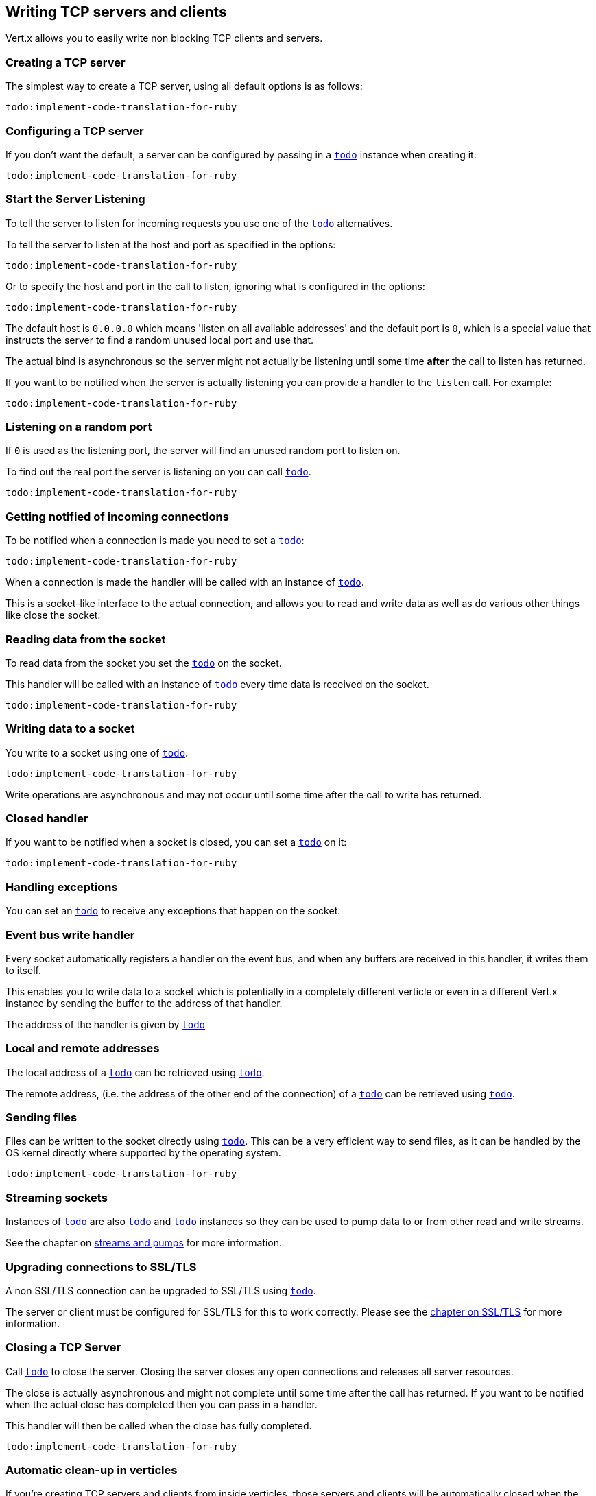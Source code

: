 == Writing TCP servers and clients

Vert.x allows you to easily write non blocking TCP clients and servers.

=== Creating a TCP server

The simplest way to create a TCP server, using all default options is as follows:

[source,ruby]
----
todo:implement-code-translation-for-ruby
----

=== Configuring a TCP server

If you don't want the default, a server can be configured by passing in a `link:../cheatsheet/NetServerOptions.html[todo]`
instance when creating it:

[source,ruby]
----
todo:implement-code-translation-for-ruby
----

=== Start the Server Listening

To tell the server to listen for incoming requests you use one of the `link:yardoc/Vertx/NetServer.html#listen-instance_method[todo]`
alternatives.

To tell the server to listen at the host and port as specified in the options:

[source,ruby]
----
todo:implement-code-translation-for-ruby
----

Or to specify the host and port in the call to listen, ignoring what is configured in the options:

[source,ruby]
----
todo:implement-code-translation-for-ruby
----

The default host is `0.0.0.0` which means 'listen on all available addresses' and the default port is `0`, which is a
special value that instructs the server to find a random unused local port and use that.

The actual bind is asynchronous so the server might not actually be listening until some time *after* the call to
listen has returned.

If you want to be notified when the server is actually listening you can provide a handler to the `listen` call.
For example:

[source,ruby]
----
todo:implement-code-translation-for-ruby
----

=== Listening on a random port

If `0` is used as the listening port, the server will find an unused random port to listen on.

To find out the real port the server is listening on you can call `link:yardoc/Vertx/NetServer.html#actual_port-instance_method[todo]`.

[source,ruby]
----
todo:implement-code-translation-for-ruby
----

=== Getting notified of incoming connections

To be notified when a connection is made you need to set a `link:yardoc/Vertx/NetServer.html#connect_handler-instance_method[todo]`:

[source,ruby]
----
todo:implement-code-translation-for-ruby
----

When a connection is made the handler will be called with an instance of `link:yardoc/Vertx/NetSocket.html[todo]`.

This is a socket-like interface to the actual connection, and allows you to read and write data as well as do various
other things like close the socket.

=== Reading data from the socket

To read data from the socket you set the `link:yardoc/Vertx/NetSocket.html#handler-instance_method[todo]` on the
socket.

This handler will be called with an instance of `link:yardoc/Vertx/Buffer.html[todo]` every time data is received on
the socket.

[source,ruby]
----
todo:implement-code-translation-for-ruby
----

=== Writing data to a socket

You write to a socket using one of `link:yardoc/Vertx/NetSocket.html#write-instance_method[todo]`.

[source,ruby]
----
todo:implement-code-translation-for-ruby
----

Write operations are asynchronous and may not occur until some time after the call to write has returned.

=== Closed handler

If you want to be notified when a socket is closed, you can set a `link:yardoc/Vertx/NetSocket.html#close_handler-instance_method[todo]`
on it:

[source,ruby]
----
todo:implement-code-translation-for-ruby
----

=== Handling exceptions

You can set an `link:yardoc/Vertx/NetSocket.html#exception_handler-instance_method[todo]` to receive any
exceptions that happen on the socket.

=== Event bus write handler

Every socket automatically registers a handler on the event bus, and when any buffers are received in this handler,
it writes them to itself.

This enables you to write data to a socket which is potentially in a completely different verticle or even in a
different Vert.x instance by sending the buffer to the address of that handler.

The address of the handler is given by `link:yardoc/Vertx/NetSocket.html#write_handler_id-instance_method[todo]`

=== Local and remote addresses

The local address of a `link:yardoc/Vertx/NetSocket.html[todo]` can be retrieved using `link:yardoc/Vertx/NetSocket.html#local_address-instance_method[todo]`.

The remote address, (i.e. the address of the other end of the connection) of a `link:yardoc/Vertx/NetSocket.html[todo]`
can be retrieved using `link:yardoc/Vertx/NetSocket.html#remote_address-instance_method[todo]`.

=== Sending files

Files can be written to the socket directly using `link:yardoc/Vertx/NetSocket.html#send_file-instance_method[todo]`. This can be a very
efficient way to send files, as it can be handled by the OS kernel directly where supported by the operating system.

[source,ruby]
----
todo:implement-code-translation-for-ruby
----

=== Streaming sockets

Instances of `link:yardoc/Vertx/NetSocket.html[todo]` are also `link:yardoc/Vertx/ReadStream.html[todo]` and
`link:yardoc/Vertx/WriteStream.html[todo]` instances so they can be used to pump data to or from other
read and write streams.

See the chapter on <<streams, streams and pumps>> for more information.

=== Upgrading connections to SSL/TLS

A non SSL/TLS connection can be upgraded to SSL/TLS using `link:yardoc/Vertx/NetSocket.html#upgrade_to_ssl-instance_method[todo]`.

The server or client must be configured for SSL/TLS for this to work correctly. Please see the <<ssl, chapter on SSL/TLS>>
for more information.

=== Closing a TCP Server

Call `link:yardoc/Vertx/NetServer.html#close-instance_method[todo]` to close the server. Closing the server closes any open connections
and releases all server resources.

The close is actually asynchronous and might not complete until some time after the call has returned.
If you want to be notified when the actual close has completed then you can pass in a handler.

This handler will then be called when the close has fully completed.

[source,ruby]
----
todo:implement-code-translation-for-ruby
----

=== Automatic clean-up in verticles

If you're creating TCP servers and clients from inside verticles, those servers and clients will be automatically closed
when the verticle is undeployed.

=== Scaling - sharing TCP servers

The handlers of any TCP server are always executed on the same event loop thread.

This means that if you are running on a server with a lot of cores, and you only have this one instance
deployed then you will have at most one core utilised on your server.

In order to utilise more cores of your server you will need to deploy more instances of the server.

You can instantiate more instances programmatically in your code:

[source,ruby]
----
todo:implement-code-translation-for-ruby
----

or, if you are using verticles you can simply deploy more instances of your server verticle by using the `-instances` option
on the command line:

 vertx run com.mycompany.MyVerticle -instances 10

or when programmatically deploying your verticle

[source,ruby]
----
todo:implement-code-translation-for-ruby
----

Once you do this you will find the echo server works functionally identically to before, but all your cores on your
server can be utilised and more work can be handled.

At this point you might be asking yourself *'How can you have more than one server listening on the
same host and port? Surely you will get port conflicts as soon as you try and deploy more than one instance?'*

_Vert.x does a little magic here.*_

When you deploy another server on the same host and port as an existing server it doesn't actually try and create a
new server listening on the same host/port.

Instead it internally maintains just a single server, and, as incoming connections arrive it distributes
them in a round-robin fashion to any of the connect handlers.

Consequently Vert.x TCP servers can scale over available cores while each instance remains single threaded.

=== Creating a TCP client

The simplest way to create a TCP client, using all default options is as follows:

[source,ruby]
----
todo:implement-code-translation-for-ruby
----

=== Configuring a TCP client

If you don't want the default, a client can be configured by passing in a `link:../cheatsheet/NetClientOptions.html[todo]`
instance when creating it:

[source,ruby]
----
todo:implement-code-translation-for-ruby
----

=== Making connections

To make a connection to a server you use `link:yardoc/Vertx/NetClient.html#connect-instance_method[todo]`,
specifying the port and host of the server and a handler that will be called with a result containing the
`link:yardoc/Vertx/NetSocket.html[todo]` when connection is successful or with a failure if connection failed.

[source,ruby]
----
todo:implement-code-translation-for-ruby
----

=== Configuring connection attempts

A client can be configured to automatically retry connecting to the server in the event that it cannot connect.
This is configured with `link:../cheatsheet/NetClientOptions.html#reconnectInterval[todo]` and
`link:../cheatsheet/NetClientOptions.html#reconnectAttempts[todo]`.

NOTE: Currently Vert.x will not attempt to reconnect if a connection fails, reconnect attempts and interval
only apply to creating initial connections.

[source,ruby]
----
todo:implement-code-translation-for-ruby
----

By default, multiple connection attempts are disabled.

[[ssl]]
=== Configuring servers and clients to work with SSL/TLS

TCP clients and servers can be configured to use http://en.wikipedia.org/wiki/Transport_Layer_Security[Transport Layer Security]
- earlier versions of TLS were known as SSL.

The APIs of the servers and clients are identical whether or not SSL/TLS is used, and it's enabled by configuring
the `link:../cheatsheet/NetClientOptions.html[todo]` or `link:../cheatsheet/NetServerOptions.html[todo]` instances used
to create the servers or clients.

==== Enabling SSL/TLS on the server

SSL/TLS is enabled with  `link:../cheatsheet/NetServerOptions.html#ssl[ssl]`.

By default it is disabled.

==== Specifying key/certificate for the server

SSL/TLS servers usually provide certificates to clients in order verify their identity to clients.

Certificates/keys can be configured for servers in several ways:

The first method is by specifying the location of a Java key-store which contains the certificate and private key.

Java key stores can be managed with the http://docs.oracle.com/javase/6/docs/technotes/tools/solaris/keytool.html[keytool]
utility which ships with the JDK.

The password for the key store should also be provided:

[source,ruby]
----
todo:implement-code-translation-for-ruby
----

Alternatively you can read the key store yourself as a buffer and provide that directly:

[source,ruby]
----
todo:implement-code-translation-for-ruby
----

Key/certificate in PKCS#12 format (http://en.wikipedia.org/wiki/PKCS_12), usually with the `.pfx`  or the `.p12`
extension can also be loaded in a similar fashion than JKS key stores:

[source,ruby]
----
todo:implement-code-translation-for-ruby
----

Buffer configuration is also supported:

[source,ruby]
----
todo:implement-code-translation-for-ruby
----

Another way of providing server private key and certificate separately using `.pem` files.

[source,ruby]
----
todo:implement-code-translation-for-ruby
----

Buffer configuration is also supported:

[source,ruby]
----
todo:implement-code-translation-for-ruby
----

Keep in mind that pem configuration, the private key is not crypted.

==== Specifying trust for the server

SSL/TLS servers can use a certificate authority in order to verify the identity of the clients.

Certificate authorities can be configured for servers in several ways:

Java trust stores can be managed with the http://docs.oracle.com/javase/6/docs/technotes/tools/solaris/keytool.html[keytool]
utility which ships with the JDK.

The password for the trust store should also be provided:

[source,ruby]
----
todo:implement-code-translation-for-ruby
----

Alternatively you can read the trust store yourself as a buffer and provide that directly:

[source,ruby]
----
todo:implement-code-translation-for-ruby
----

Certificate authority in PKCS#12 format (http://en.wikipedia.org/wiki/PKCS_12), usually with the `.pfx`  or the `.p12`
extension can also be loaded in a similar fashion than JKS trust stores:

[source,ruby]
----
todo:implement-code-translation-for-ruby
----

Buffer configuration is also supported:

[source,ruby]
----
todo:implement-code-translation-for-ruby
----

Another way of providing server certificate authority using a list `.pem` files.

[source,ruby]
----
todo:implement-code-translation-for-ruby
----

Buffer configuration is also supported:

[source,ruby]
----
todo:implement-code-translation-for-ruby
----

==== Enabling SSL/TLS on the client

Net Clients can also be easily configured to use SSL. They have the exact same API when using SSL as when using standard sockets.

To enable SSL on a NetClient the function setSSL(true) is called.

==== Client trust configuration

If the `link:unavailable#set_trust_all-instance_method[trustALl]` is set to true on the client, then the client will
trust all server certificates. The connection will still be encrypted but this mode is vulnerable to 'man in the middle' attacks. I.e. you can't
be sure who you are connecting to. Use this with caution. Default value is false.

[source,ruby]
----
todo:implement-code-translation-for-ruby
----

If `link:unavailable#set_trust_all-instance_method[trustAll]` is not set then a client trust store must be
configured and should contain the certificates of the servers that the client trusts.

Likewise server configuration, the client trust can be configured in several ways:

The first method is by specifying the location of a Java trust-store which contains the certificate authority.

It is just a standard Java key store, the same as the key stores on the server side. The client
trust store location is set by using the function `link:../cheatsheet/JksOptions.html#path[path]` on the
`link:../cheatsheet/JksOptions.html[jks options]`. If a server presents a certificate during connection which is not
in the client trust store, the connection attempt will not succeed.

[source,ruby]
----
todo:implement-code-translation-for-ruby
----

Buffer configuration is also supported:

[source,ruby]
----
todo:implement-code-translation-for-ruby
----

Certificate authority in PKCS#12 format (http://en.wikipedia.org/wiki/PKCS_12), usually with the `.pfx`  or the `.p12`
extension can also be loaded in a similar fashion than JKS trust stores:

[source,ruby]
----
todo:implement-code-translation-for-ruby
----

Buffer configuration is also supported:

[source,ruby]
----
todo:implement-code-translation-for-ruby
----

Another way of providing server certificate authority using a list `.pem` files.

[source,ruby]
----
todo:implement-code-translation-for-ruby
----

Buffer configuration is also supported:

[source,ruby]
----
todo:implement-code-translation-for-ruby
----

==== Specifying key/certificate for the client

If the server requires client authentication then the client must present its own certificate to the server when
connecting. The client can be configured in several ways:

The first method is by specifying the location of a Java key-store which contains the key and certificate.
Again it's just a regular Java key store. The client keystore location is set by using the function
`link:../cheatsheet/JksOptions.html#path[path]` on the
`link:../cheatsheet/JksOptions.html[jks options]`.

[source,ruby]
----
todo:implement-code-translation-for-ruby
----

Buffer configuration is also supported:

[source,ruby]
----
todo:implement-code-translation-for-ruby
----

Key/certificate in PKCS#12 format (http://en.wikipedia.org/wiki/PKCS_12), usually with the `.pfx`  or the `.p12`
extension can also be loaded in a similar fashion than JKS key stores:

[source,ruby]
----
todo:implement-code-translation-for-ruby
----

Buffer configuration is also supported:

[source,ruby]
----
todo:implement-code-translation-for-ruby
----

Another way of providing server private key and certificate separately using `.pem` files.

[source,ruby]
----
todo:implement-code-translation-for-ruby
----

Buffer configuration is also supported:

[source,ruby]
----
todo:implement-code-translation-for-ruby
----

Keep in mind that pem configuration, the private key is not crypted.

==== Revoking certificate authorities

Trust can be configured to use a certificate revocation list (CRL) for revoked certificates that should no
longer be trusted. The `link:../cheatsheet/NetClientOptions.html#crlPath[crlPath]` configures
the crl list to use:

[source,ruby]
----
todo:implement-code-translation-for-ruby
----

Buffer configuration is also supported:

[source,ruby]
----
todo:implement-code-translation-for-ruby
----